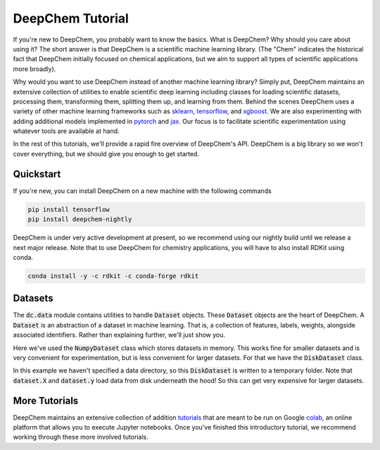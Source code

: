 DeepChem Tutorial
=================

If you're new to DeepChem, you probably want to know the basics. What is DeepChem? Why should you care about using it? The short answer is that DeepChem is a scientific machine learning library. (The "Chem" indicates the historical fact that DeepChem initially focused on chemical applications, but we aim to support all types of scientific applications more broadly).

Why would you want to use DeepChem instead of another machine learning
library? Simply put, DeepChem maintains an extensive collection of utilities
to enable scientific deep learning including classes for loading scientific
datasets, processing them, transforming them, splitting them up, and learning
from them. Behind the scenes DeepChem uses a variety of other machine
learning frameworks such as `sklearn`_, `tensorflow`_, and `xgboost`_. We are
also experimenting with adding additional models implemented in `pytorch`_
and `jax`_. Our focus is to facilitate scientific experimentation using
whatever tools are available at hand.

In the rest of this tutorials, we'll provide a rapid fire overview of DeepChem's API. DeepChem is a big library so we won't cover everything, but we should give you enough to get started.

.. _`sklearn`: https://scikit-learn.org/stable/

.. _`tensorflow`: https://www.tensorflow.org/

.. _`xgboost`: https://xgboost.readthedocs.io/en/latest/

.. _`pytorch`: https://pytorch.org/

.. _`jax`: https://github.com/google/jax


Quickstart
----------
If you're new, you can install DeepChem on a new machine with the following commands

.. code-block:: bash

  pip install tensorflow
  pip install deepchem-nightly

DeepChem is under very active development at present, so we recommend using our nightly build until we release a next major release. Note that to use DeepChem for chemistry applications, you will have to also install RDKit using conda.

.. code-block:: bash

  conda install -y -c rdkit -c conda-forge rdkit


Datasets
--------
The :code:`dc.data` module contains utilities to handle :code:`Dataset`
objects. These :code:`Dataset` objects are the heart of DeepChem. A
:code:`Dataset` is an abstraction of a dataset in machine learning. That is,
a collection of features, labels, weights, alongside associated identifiers.
Rather than explaining further, we'll just show you.

.. doctest:: 

   >>> import deepchem as dc
   >>> import numpy as np
   >>> N_samples = 50
   >>> n_features = 10
   >>> X = np.random.rand(N_samples, n_features)
   >>> y = np.random.rand(N_samples)
   >>> dataset = dc.data.NumpyDataset(X, y) 
   >>> dataset.X.shape
   (50, 10)
   >>> dataset.y.shape
   (50,)

Here we've used the :code:`NumpyDataset` class which stores datasets in memory. This works fine for smaller datasets and is very convenient for experimentation, but is less convenient for larger datasets. For that we have the :code:`DiskDataset` class.

.. doctest::

   >>> dataset = dc.data.DiskDataset.from_numpy(X, y)
   >>> dataset.X.shape
   (50, 10)
   >>> dataset.y.shape
   (50,)

In this example we haven't specified a data directory, so this :code:`DiskDataset` is written to a temporary folder. Note that :code:`dataset.X` and :code:`dataset.y` load data from disk underneath the hood! So this can get very expensive for larger datasets.


More Tutorials
--------------
DeepChem maintains an extensive collection of addition `tutorials`_ that are meant to be run on Google `colab`_, an online platform that allows you to execute Jupyter notebooks. Once you've finished this introductory tutorial, we recommend working through these more involved tutorials.

.. _`tutorials`: https://github.com/deepchem/deepchem/tree/master/examples/tutorials

.. _`colab`: https://colab.research.google.com/
